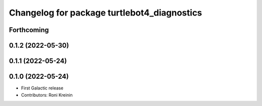 ^^^^^^^^^^^^^^^^^^^^^^^^^^^^^^^^^^^^^^^^^^^^
Changelog for package turtlebot4_diagnostics
^^^^^^^^^^^^^^^^^^^^^^^^^^^^^^^^^^^^^^^^^^^^

Forthcoming
-----------

0.1.2 (2022-05-30)
------------------

0.1.1 (2022-05-24)
------------------

0.1.0 (2022-05-24)
------------------
* First Galactic release
* Contributors: Roni Kreinin
